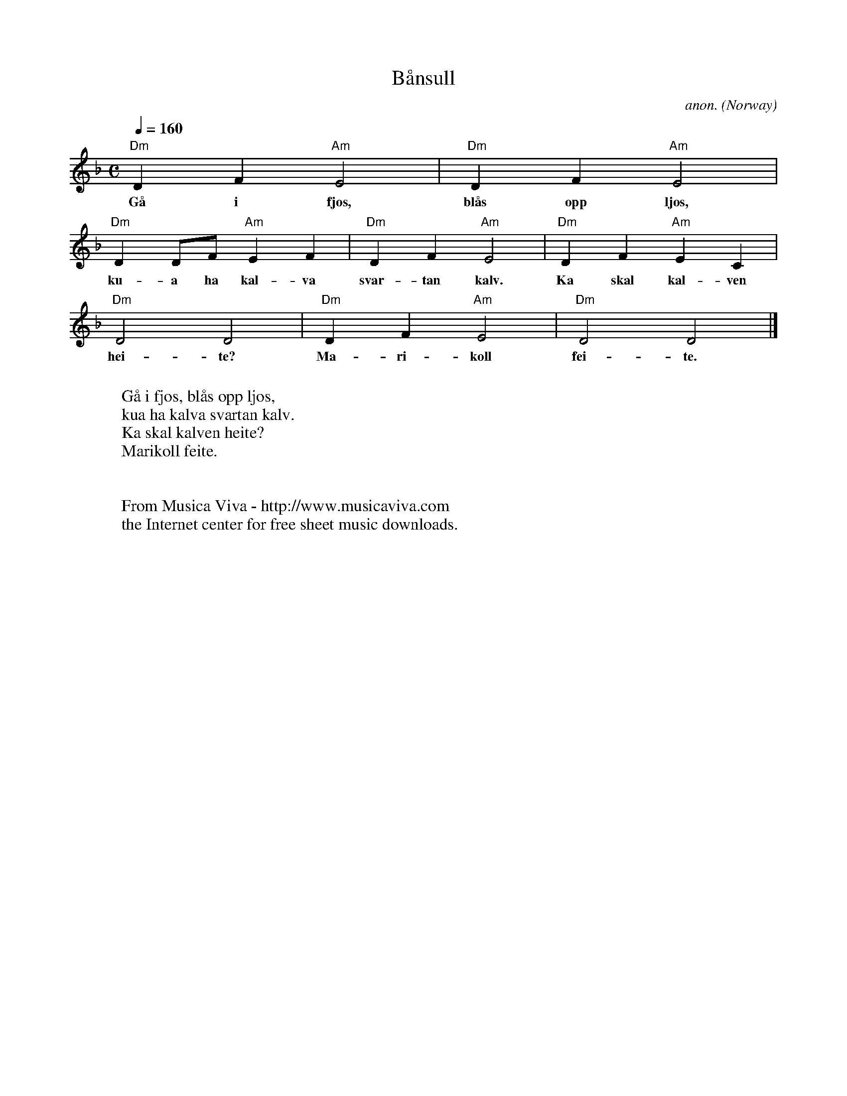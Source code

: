 X:7946
T:B\aansull
C:anon.
O:Norway
R:B\aansull (Baansull), lullaby
F:http://abc.musicaviva.com/tunes/norway/baansull03/baansull03-1.abc
M:C
L:1/4
Q:1/4=160
K:Dm
"Dm"DF"Am"E2|"Dm"DF"Am"E2|
w:G\aa i fj\os, bl\aas opp lj\os,
"Dm"DD/F/"Am"EF|"Dm"DF"Am"E2|"Dm"DF"Am"EC|
w:ku-a ha kal-va svar-tan kalv. Ka skal kal-ven
"Dm"D2D2|"Dm"DF"Am"E2|"Dm"D2D2|]
w:hei-te? Ma-ri-koll fei-te.
W:
W:G\aa i fj\os, bl\aas opp lj\os,
W:kua ha kalva svartan kalv.
W:Ka skal kalven heite?
W:Marikoll feite.
W:
W:
W:  From Musica Viva - http://www.musicaviva.com
W:  the Internet center for free sheet music downloads.

